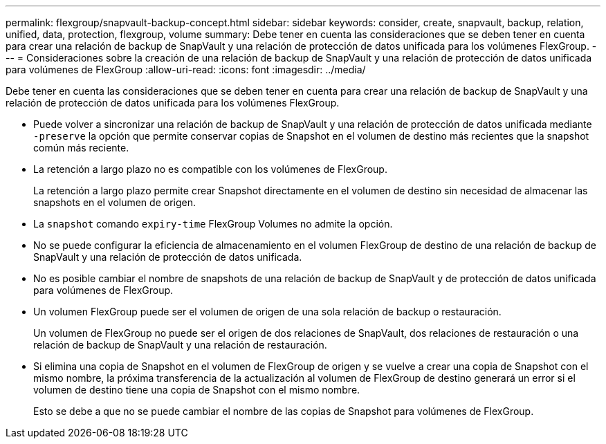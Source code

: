 ---
permalink: flexgroup/snapvault-backup-concept.html 
sidebar: sidebar 
keywords: consider, create, snapvault, backup, relation, unified, data, protection, flexgroup, volume 
summary: Debe tener en cuenta las consideraciones que se deben tener en cuenta para crear una relación de backup de SnapVault y una relación de protección de datos unificada para los volúmenes FlexGroup. 
---
= Consideraciones sobre la creación de una relación de backup de SnapVault y una relación de protección de datos unificada para volúmenes de FlexGroup
:allow-uri-read: 
:icons: font
:imagesdir: ../media/


[role="lead"]
Debe tener en cuenta las consideraciones que se deben tener en cuenta para crear una relación de backup de SnapVault y una relación de protección de datos unificada para los volúmenes FlexGroup.

* Puede volver a sincronizar una relación de backup de SnapVault y una relación de protección de datos unificada mediante `-preserve` la opción que permite conservar copias de Snapshot en el volumen de destino más recientes que la snapshot común más reciente.
* La retención a largo plazo no es compatible con los volúmenes de FlexGroup.
+
La retención a largo plazo permite crear Snapshot directamente en el volumen de destino sin necesidad de almacenar las snapshots en el volumen de origen.

* La `snapshot` comando `expiry-time` FlexGroup Volumes no admite la opción.
* No se puede configurar la eficiencia de almacenamiento en el volumen FlexGroup de destino de una relación de backup de SnapVault y una relación de protección de datos unificada.
* No es posible cambiar el nombre de snapshots de una relación de backup de SnapVault y de protección de datos unificada para volúmenes de FlexGroup.
* Un volumen FlexGroup puede ser el volumen de origen de una sola relación de backup o restauración.
+
Un volumen de FlexGroup no puede ser el origen de dos relaciones de SnapVault, dos relaciones de restauración o una relación de backup de SnapVault y una relación de restauración.

* Si elimina una copia de Snapshot en el volumen de FlexGroup de origen y se vuelve a crear una copia de Snapshot con el mismo nombre, la próxima transferencia de la actualización al volumen de FlexGroup de destino generará un error si el volumen de destino tiene una copia de Snapshot con el mismo nombre.
+
Esto se debe a que no se puede cambiar el nombre de las copias de Snapshot para volúmenes de FlexGroup.


